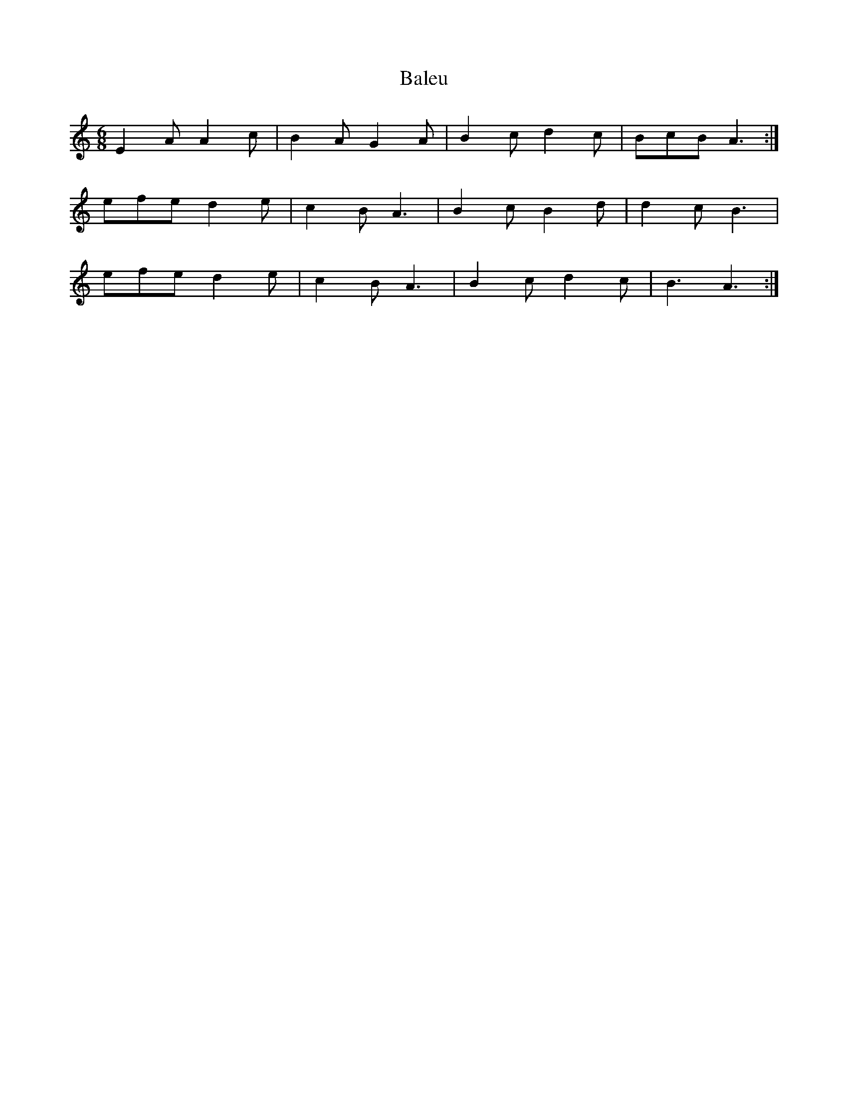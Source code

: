 X: 2400
T: Baleu
R: jig
M: 6/8
K: Aminor
E2A A2c|B2A G2A|B2cd2c|BcB A3:|
efe d2e|c2B A3|B2c B2d|d2c B3|
efe d2e|c2B A3|B2c d2c|B3 A3:|

